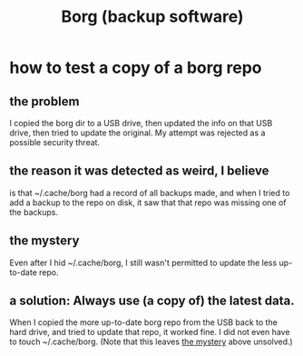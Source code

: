 :PROPERTIES:
:ID:       927c1e3d-410e-4556-a1f5-560791950164
:END:
#+title: Borg (backup software)
* how to test a copy of a borg repo
** the problem
   I copied the borg dir to a USB drive,
   then updated the info on that USB drive,
   then tried to update the original.
   My attempt was rejected as a possible security threat.
** the reason it was detected as weird, I believe
   is that ~/.cache/borg had a record of all backups made,
   and when I tried to add a backup to the repo on disk,
   it saw that that repo was missing one of the backups.
** the mystery
   :PROPERTIES:
   :ID:       0548f067-16e4-47d2-b59a-da72b97d7f80
   :END:
   Even after I hid ~/.cache/borg,
   I still wasn't permitted to update the less up-to-date repo.
** a solution: Always use (a copy of) the latest data.
   When I copied the more up-to-date borg repo from the USB
   back to the hard drive,
   and tried to update that repo, it worked fine.
   I did not even have to touch ~/.cache/borg.
   (Note that this leaves [[id:0548f067-16e4-47d2-b59a-da72b97d7f80][the mystery]] above unsolved.)
